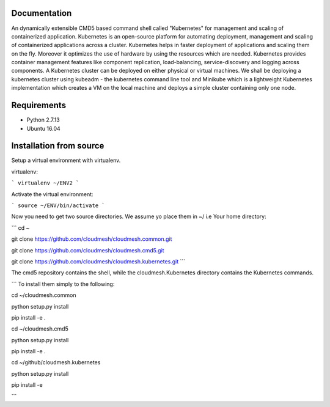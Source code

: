 Documentation
=============
An dynamically extensible CMD5 based command shell called "Kubernetes" for management and scaling of containerized application.
Kubernetes is an open-source platform for automating deployment,  management and scaling of containerized applications across a cluster. Kubernetes helps in faster deployment of applications and scaling them on the fly. Moreover it optimizes the use of hardware by using the resources which are needed. Kubernetes provides container management features like component replication, load-balancing, service-discovery and logging across components. A Kubernetes cluster can be deployed on either physical or virtual machines. We shall
be deploying a kubernetes cluster using kubeadm - the kubernetes command line tool and Minikube which is a lightweight Kubernetes implementation which creates a VM on the local machine and deploys a simple cluster containing only one node.

Requirements
=============
- Python 2.7.13  
- Ubuntu 16.04

Installation from source
========================
Setup a virtual environment with virtualenv.

virtualenv:

```
virtualenv ~/ENV2
```

Activate the virtual environment:

```
source ~/ENV/bin/activate
```

Now you need to get two source directories. We assume yo place them in ~/ i.e Your home directory:

```
cd ~

git clone https://github.com/cloudmesh/cloudmesh.common.git 

git clone https://github.com/cloudmesh/cloudmesh.cmd5.git 

git clone https://github.com/cloudmesh/cloudmesh.kubernetes.git
```

The cmd5 repository contains the shell, while the cloudmesh.Kubernetes directory contains the Kubernetes commands.

```
To install them simply to the following:

cd ~/cloudmesh.common

python setup.py install

pip install -e .

cd ~/cloudmesh.cmd5

python setup.py install

pip install -e .

cd ~/github/cloudmesh.kubernetes 

python setup.py install

pip install -e

```
